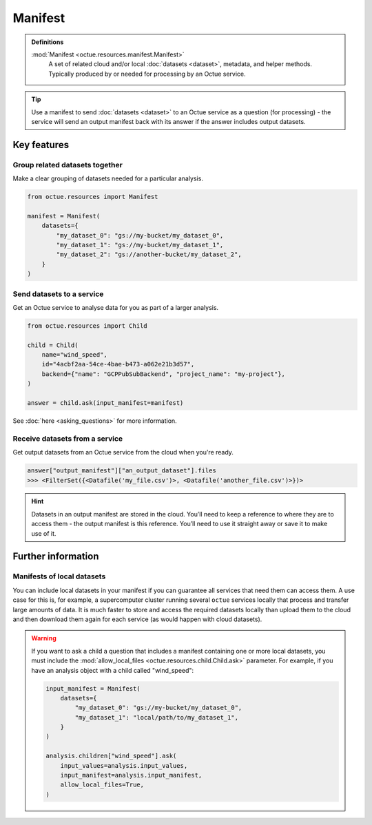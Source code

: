 .. _manifest:

========
Manifest
========

.. admonition:: Definitions

    :mod:`Manifest <octue.resources.manifest.Manifest>`
        A set of related cloud and/or local :doc:`datasets <dataset>`, metadata, and helper methods. Typically produced
        by or needed for processing by an Octue service.

.. tip::

    Use a manifest to send :doc:`datasets <dataset>` to an Octue service as a question (for processing) - the service
    will send an output manifest back with its answer if the answer includes output datasets.


Key features
============

Group related datasets together
-------------------------------
Make a clear grouping of datasets needed for a particular analysis.

.. code-block:: python

    from octue.resources import Manifest

    manifest = Manifest(
        datasets={
            "my_dataset_0": "gs://my-bucket/my_dataset_0",
            "my_dataset_1": "gs://my-bucket/my_dataset_1",
            "my_dataset_2": "gs://another-bucket/my_dataset_2",
        }
    )


Send datasets to a service
--------------------------
Get an Octue service to analyse data for you as part of a larger analysis.

.. code-block:: python

    from octue.resources import Child

    child = Child(
        name="wind_speed",
        id="4acbf2aa-54ce-4bae-b473-a062e21b3d57",
        backend={"name": "GCPPubSubBackend", "project_name": "my-project"},
    )

    answer = child.ask(input_manifest=manifest)

See :doc:`here <asking_questions>` for more information.


Receive datasets from a service
-------------------------------
Get output datasets from an Octue service from the cloud when you're ready.

.. code-block:: python

    answer["output_manifest"]["an_output_dataset"].files
    >>> <FilterSet({<Datafile('my_file.csv')>, <Datafile('another_file.csv')>})>

.. hint::

    Datasets in an output manifest are stored in the cloud. You’ll need to keep a reference to where they are to access
    them - the output manifest is this reference. You’ll need to use it straight away or save it to make use of it.


Further information
===================

Manifests of local datasets
---------------------------

You can include local datasets in your manifest if you can guarantee all services that need them can access them. A use
case for this is, for example, a supercomputer cluster running several ``octue`` services locally that process and
transfer large amounts of data. It is much faster to store and access the required datasets locally than upload them to
the cloud and then download them again for each service (as would happen with cloud datasets).

.. warning::

     If you want to ask a child a question that includes a manifest containing one or more local datasets, you must
     include the :mod:`allow_local_files <octue.resources.child.Child.ask>` parameter. For example, if you have an
     analysis object with a child called "wind_speed":

     .. code-block:: python

          input_manifest = Manifest(
              datasets={
                  "my_dataset_0": "gs://my-bucket/my_dataset_0",
                  "my_dataset_1": "local/path/to/my_dataset_1",
              }
          )

          analysis.children["wind_speed"].ask(
              input_values=analysis.input_values,
              input_manifest=analysis.input_manifest,
              allow_local_files=True,
          )
